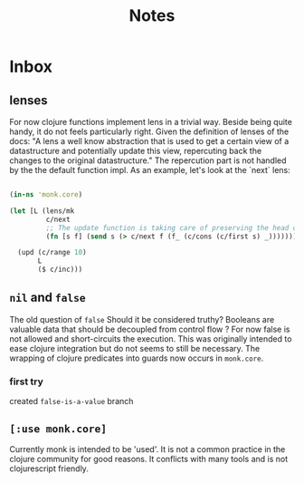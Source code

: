 #+TITLE: Notes

* Inbox
** lenses
For now clojure functions implement lens in a trivial way.
Beside being quite handy, it do not feels particularly right.
Given the definition of lenses of the docs:
"A lens a well know abstraction that is used to get a certain view of a datastructure and potentially update this view, repercuting back the changes to the original datastructure."
The repercution part is not handled by the the default function impl.
As an example, let's look at the `next` lens:
#+begin_src clojure

(in-ns 'monk.core)

(let [L (lens/mk
         c/next
         ;; The update function is taking care of preserving the head of the given seq.
         (fn [s f] (send s (> c/next f (f_ (c/cons (c/first s) _))))))]

  (upd (c/range 10)
       L
       ($ c/inc)))
#+end_src



** =nil= and =false=
The old question of =false=
Should it be considered truthy?
Booleans are valuable data that should be decoupled from control flow ?
For now false is not allowed and short-circuits the execution.
This was originally intended to ease clojure integration but do not seems to still be necessary.
The wrapping of clojure predicates into guards now occurs in =monk.core=.
*** first try
created =false-is-a-value= branch

** =[:use monk.core]=
Currently monk is intended to be 'used'.
It is not a common practice in the clojure community for good reasons.
It conflicts with many tools and is not clojurescript friendly.
